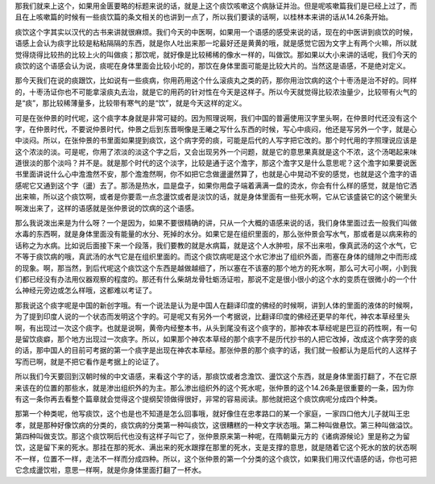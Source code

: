 那我们就来上这个，如果用金匮要略的标题来说的话，就是上这个痰饮咳嗽这个病脉证并治。但是呢咳嗽篇我们是已经上过了，而且在上咳嗽篇的时候有一些痰饮篇的条文相关的也讲到一点了，所以我们要读的话啊，以桂林本来讲的话从14.26条开始。
 
痰饮这个字其实以汉代的古书来讲就很麻烦。我们今天的中医啊，如果用一个语感的感受来说的话，现在的中医讲到痰饮的时候，语感上会认为痰字比较是粘粘隔隔的东西，就是你人吐出来那一坨最好还是黄黄的哦，就是感觉它因为文字上有两个火嘛，所以就觉得烧得比较热的比较上火的叫做痰；那饮呢，就好像是比较稀稀的像水一样的，叫做饮。那如果以大小来讲的话呢，我们今天的痰饮的这个语感会认为说，痰呢在身体里面会比较小坨的，那饮在身体里面可能是比较大片的。当然这是语感，不是绝对定义。
 
那今天我们在说的痰跟饮，比如说有一些痰病，你用药用这个什么滚痰丸之类的药，那你用治饮病的这个十枣汤是治不好的。同样的，十枣汤证你也不可能拿滚痰丸去治，就是它的用药的针对性在今天是这样子。所以今天就觉得比较浓浊量少，比较带有火气的是“痰”，那比较稀薄量多，比较带有寒气的是“饮”，就是今天这样的定义。
 
可是在张仲景的时代呢，这个痰字本身就是非常可疑的。因为照理说啊，我们中国的普遍使用汉字里头啊，在仲景时代还没有这个字，在仲景时代，不要说仲景时代，仲景之后到东晋啊像是王曦之写什么东西的时候，写心中痰闷，他还是写另外一个字，就是心中淡闷。所以，在张仲景的书里面如果提到痰饮，这个病字旁的痰，可能是后代的人写字把它改的。那个时代用的字照理说应该是这个浓淡的淡。可是呢，你用了浓淡的淡这个字之后，又会出现另外一个问题，就是它的意思果真就是这个不浓，这个汤喝起来味道很淡的那个淡吗？并不是。就是那个时代的这个淡字，比较是通于这个澹字，那这个澹字又是什么意思呢？这个澹字如果要说医书里面讲说什么心中澹澹然不安，那个澹澹然啊，你不如把它念做盪盪然算了，也就是心中晃动不安的感觉，也就是这个澹字的语感呢它又通到这个字（盪）去了。那汤是热水，皿是盘子，如果你用盘子端着满满一盘的烫水，你会有什么样的感觉，就是怕它洒出来嘛，所以这个痰饮啊，或者是你要乖一点念盪饮或者是淡饮的话，就是身体里面有一些死水啊，它从它该盛装它的这个碗里头啊泼出来了，这样的语感就是张仲景说的饮病的这个语感。
 
那么我说泼出来是为什么呀？一个是因为，如果不要很精确的讲，只从一个大概的语感来说的话，我们身体里面过去一般我们叫做水毒的东西啊，就是身体里面没有能量的水分、死掉的水分。如果它是在组织里面的，那么张仲景会写水气，那或者是以病来称的话称之为水病。比如说后面接下来一个段落，我们要教的就是水病篇，就是这个人水肿啦，尿不出来啦，像真武汤的这个水气，它不等于痰饮病的哦，真武汤的水气它是在组织里面的。而这个痰饮病呢是这个水它渗出了组织外面，而塞在身体的缝隙之中而形成的现象。啊，那当然，到后代呢这个痰饮这个东西是越做越细了，所以塞在不该塞的那个地方的死水啊，那么可大可小啊，小到我们都已经没有办法用仪器观察的程度的。那还有什么柴胡龙骨牡蛎汤证啦，那说不定是很小很小的这个水的变质在很微小的一个什么神经元旁边或怎么样哦，这都难以考证了。
 
那我说这个痰字呢是中国的新创字哦。有一个说法是认为是中国人在翻译印度的佛经的时候啊，讲到人体的里面的液体的时候啊，为了提到印度人说的一个状态而发明这个字的。可是呢又有另外一个考据说，比翻译印度的佛经还更早的年代，神农本草经里头啊，有出现过一次这个痰字。也就是说啊，黄帝内经整本书，从头到尾没有这个痰字的，那神农本草经呢是巴豆的药性啊，有一句是留饮痰癖，那个地方出现过一次痰字。所以，如果那个神农本草经的那个痰字不是历代抄书的人把它改掉，改成这个病字旁的痰的话，那中国人的目前可考据的第一个痰字是出现在神农本草经。那张仲景的那个痰字的话，我们就一般都认为是后代的人这样子写而已啊，就是不把它看作是考据上的论证了。
 
所以我们今天要回到汉朝时候的中文语感，来看这个字的话，那痰饮或者念澹饮、盪饮这个东西，就是身体里面打翻了，不在它原来该在的位置的那些水，就是渗出组织外的为主。那么渗出组织外的这个死水呢，张仲景的这个14.26条是很重要的一条，因为你有这一条你再去看整个篇章就会觉得这个提纲契领做得很好，非常的容易阅读。那他就把这个痰饮病呢分成四个种类。
 
那第一个种类呢，他写痰饮，这个也是也不知道是怎么回事哦，就好像住在忠孝路口的某一个家庭，一家四口他大儿子就叫王忠孝，就是那种好像饮病的分类的，痰饮病的分类第一种叫痰饮，这很糟糕的一种文字状态哦。第二种叫做悬饮。第三种叫做溢饮。第四种叫做支饮。那这个痰饮啊后代也没有这样子叫它了，张仲景原来第一种呢，在隋朝巢元方的《诸病源候论》里是称之为留饮，这是留下来的死水。那挂在那的死水、满出来的死水跟撑在那里的死水，支是支撑的意思，就是随着它这个死水的放的状态啊不一样，位置不一样，走法不一样而分成四种。所以，这个张仲景的第一个分类的这个痰饮，如果我们用汉代语感的话，你也可把它念成盪饮啦，意思一样啊，就是你身体里面打翻了一杯水。
